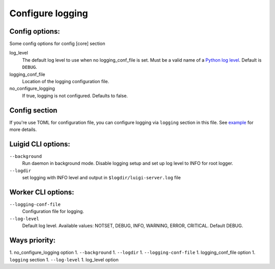 Configure logging
-----------------


Config options:
~~~~~~~~~~~~~~~

Some config options for config [core] section

log_level
    The default log level to use when no logging_conf_file is set. Must be
    a valid name of a `Python log level
    <https://docs.python.org/2/library/logging.html#logging-levels>`_.
    Default is ``DEBUG``.
logging_conf_file
      Location of the logging configuration file.
no_configure_logging
    If true, logging is not configured. Defaults to false.


Config section
~~~~~~~~~~~~~~

If you're use TOML for configuration file, you can configure logging
via ``logging`` section in this file. See `example
<https://github.com/spotify/luigi/blob/master/examples/config.toml>`_ 
for more details.

Luigid CLI options:
~~~~~~~~~~~~~~~~~~~

``--background``
    Run daemon in background mode. Disable logging setup
    and set up log level to INFO for root logger.
``--logdir``
    set logging with INFO level and output in ``$logdir/luigi-server.log`` file


Worker CLI options:
~~~~~~~~~~~~~~~~~~~

``--logging-conf-file``
    Configuration file for logging.
``--log-level``
    Default log level.
    Available values: NOTSET, DEBUG, INFO, WARNING, ERROR, CRITICAL.
    Default DEBUG.


Ways priority:
~~~~~~~~~~~~~~

1. no_configure_logging option
1. ``--background``
1. ``--logdir``
1. ``--logging-conf-file``
1. logging_conf_file option
1. ``logging`` section
1. ``--log-level``
1. log_level option
